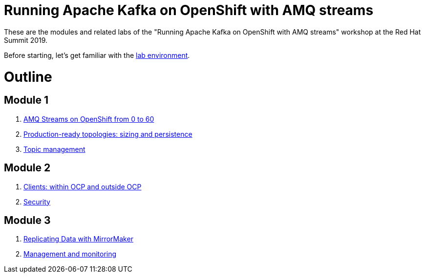 # Running Apache Kafka on OpenShift with AMQ streams

These are the modules and related labs of the "Running Apache Kafka on OpenShift with AMQ streams" workshop at the Red Hat Summit 2019.

Before starting, let's get familiar with the link:./environment.adoc[lab environment].

# Outline

## Module 1

. link:../labs/0-to-60.adoc[AMQ Streams on OpenShift from 0 to 60]

. link:../labs/production-ready-topologies.adoc[Production-ready topologies: sizing and persistence]

. link:../labs/topic-management.adoc[Topic management]

## Module 2

. link:../labs/clients-within-outside-OCP.adoc[Clients: within OCP and outside OCP]

. link:../labs/security.adoc[Security]

## Module 3

. link:../labs/mirror-maker-single-namespace.adoc[Replicating Data with MirrorMaker]

. link:../labs/management-monitoring.adoc[Management and monitoring]
